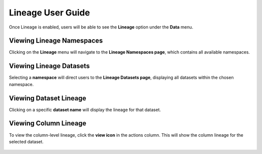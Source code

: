 Lineage User Guide
=====

Once Lineage is enabled, users will be able to see the **Lineage** option under the **Data** menu.

.. figure:: ../../_assets/lineage/menu_lineage.png
   :alt: menu-lineage
   :width: 60%


Viewing Lineage Namespaces
------------------

Clicking on the **Lineage** menu will navigate to the **Lineage Namespaces page**, which contains all available namespaces.

.. figure:: ../../_assets/lineage/namespace_lineage.png
   :alt: namespace_lineage
   :width: 60%

Viewing Lineage Datasets
----------------

Selecting a **namespace** will direct users to the **Lineage Datasets page**, displaying all datasets within the chosen namespace.

.. figure:: ../../_assets/lineage/datasets_lineage.png
   :alt: datasets_lineage
   :width: 60%

Viewing Dataset Lineage
---------------

Clicking on a specific **dataset name** will display the lineage for that dataset.

.. figure:: ../../_assets/lineage/dataset_Lineage.png
   :alt: dataset_Lineage
   :width: 60%

Viewing Column Lineage
--------------

To view the column-level lineage, click the **view icon** in the actions column. This will show the column lineage for the selected dataset.


.. figure:: ../../_assets/lineage/view_column_lineage.png
   :alt: view_column_lineage
   :width: 60%

.. figure:: ../../_assets/lineage/column_lineage.png
   :alt: column_lineage
   :width: 60%



